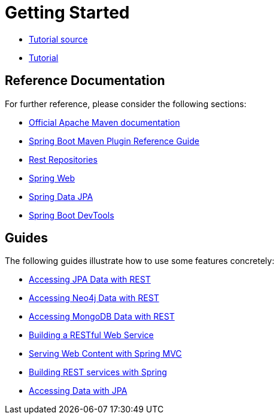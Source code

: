 = Getting Started

* https://github.com/spring-guides/tut-react-and-spring-data-rest[Tutorial source]
* https://spring.io/guides/tutorials/react-and-spring-data-rest/[Tutorial]

== Reference Documentation

For further reference, please consider the following sections:

* https://maven.apache.org/guides/index.html[Official Apache Maven documentation]
* https://docs.spring.io/spring-boot/docs/2.2.2.RELEASE/maven-plugin/[Spring Boot Maven Plugin Reference Guide]
* https://docs.spring.io/spring-boot/docs/2.2.2.RELEASE/reference/htmlsingle/#howto-use-exposing-spring-data-repositories-rest-endpoint[Rest Repositories]
* https://docs.spring.io/spring-boot/docs/2.2.2.RELEASE/reference/htmlsingle/#boot-features-developing-web-applications[Spring Web]
* https://docs.spring.io/spring-boot/docs/2.2.2.RELEASE/reference/htmlsingle/#boot-features-jpa-and-spring-data[Spring Data JPA]
* https://docs.spring.io/spring-boot/docs/2.2.2.RELEASE/reference/htmlsingle/#using-boot-devtools[Spring Boot DevTools]

== Guides

The following guides illustrate how to use some features concretely:

* https://spring.io/guides/gs/accessing-data-rest/[Accessing JPA Data with REST]
* https://spring.io/guides/gs/accessing-neo4j-data-rest/[Accessing Neo4j Data with REST]
* https://spring.io/guides/gs/accessing-mongodb-data-rest/[Accessing MongoDB Data with REST]
* https://spring.io/guides/gs/rest-service/[Building a RESTful Web Service]
* https://spring.io/guides/gs/serving-web-content/[Serving Web Content with Spring MVC]
* https://spring.io/guides/tutorials/bookmarks/[Building REST services with Spring]
* https://spring.io/guides/gs/accessing-data-jpa/[Accessing Data with JPA]
